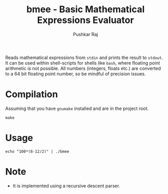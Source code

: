 #+TITLE: bmee - Basic Mathematical Expressions Evaluator
#+AUTHOR: Pushkar Raj
#+EMAIL: px86@protonmail.com

Reads mathematical expressions from =stdin= and prints the result to =stdout=. It can be used within shell-scripts for shells like =bash=, where floating point arithmetic is not possible. All numbers (integers, floats etc.) are converted to a 64 bit floating point number, so be mindful of precision issues.

* Compilation

Assuming that you have =gnumake= installed and are in the project root.

#+begin_src shell
  make
#+end_src

* Usage

#+begin_src shell
  echo "100*(8-12/2)" | ./bmee
#+end_src

* Note
- It is implemented using a recursive descent parser.
